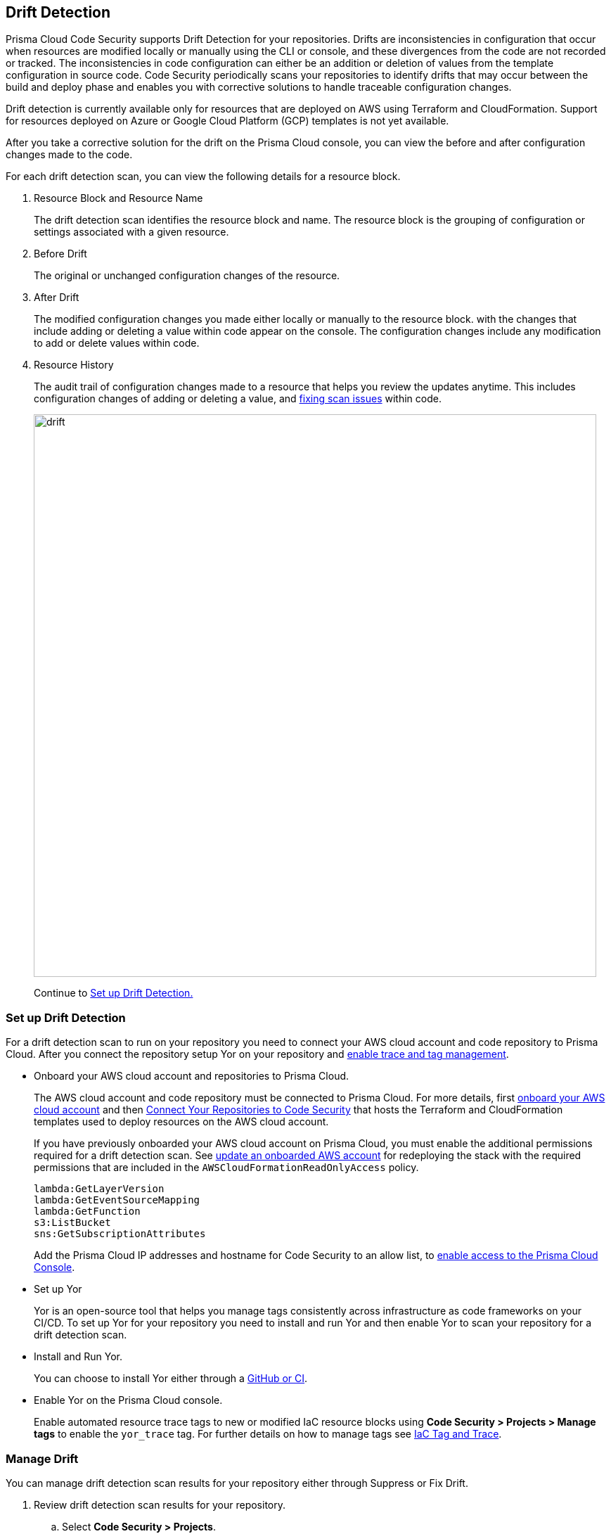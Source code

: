 == Drift Detection

Prisma Cloud Code Security supports Drift Detection for your repositories.
Drifts are inconsistencies in configuration that occur when resources are modified locally or manually using the CLI or console, and these divergences from the code are not recorded or tracked. The inconsistencies in code configuration can either be an addition or deletion of  values from the template configuration in source code.
Code Security periodically scans your repositories to identify drifts that may occur between the build and deploy phase and enables you with corrective solutions to handle traceable configuration changes.

Drift detection is currently available only for resources that are deployed on AWS using Terraform and CloudFormation. Support for resources deployed on Azure or Google Cloud Platform (GCP) templates is not yet available.

After you take a corrective solution for the drift on the Prisma Cloud console, you can view the before and after configuration changes made to the code.

For each drift detection scan, you can view the following details for a resource block.

1. Resource Block and Resource Name
+
The drift detection scan identifies the resource block and name. The resource block is the grouping of configuration or settings associated with a given resource.
2. Before Drift
+
The original or unchanged configuration changes of the resource.
3. After Drift
+
The modified configuration changes you made either locally or manually to the resource block. with the changes that include adding or deleting a value within code appear on the console. The configuration changes include any modification to add or delete values within code.
4. Resource History
+
The audit trail of configuration changes made to a resource that helps you review the updates anytime. This includes configuration changes of adding or deleting a value, and https://docs.paloaltonetworks.com/prisma/prisma-cloud/prisma-cloud-admin-code-security/scan-monitor/monitor-fix-issues-in-scan[fixing scan issues] within code.
+
image::drift.png[width=800]
+
Continue to <<_setup-drift-detection, Set up Drift Detection.>>

[#_setup-drift-detection]
=== Set up Drift Detection

For a drift detection scan to run on your repository you need to connect your AWS cloud account and code repository to Prisma Cloud.
After you connect the repository setup Yor on your repository and https://docs.paloaltonetworks.com/prisma/prisma-cloud/prisma-cloud-admin-code-security/scan-monitor/iac-tag-and-trace[enable trace and tag management].

* Onboard your AWS cloud account and repositories to Prisma Cloud.
+
The AWS cloud account and code repository must be connected to Prisma Cloud. For more details, first https://docs.paloaltonetworks.com/prisma/prisma-cloud/prisma-cloud-admin/connect-your-cloud-platform-to-prisma-cloud/onboard-your-aws-account[onboard your AWS cloud account] and then  https://docs.paloaltonetworks.com/prisma/prisma-cloud/prisma-cloud-admin-code-security/get-started/connect-your-repositories[Connect Your Repositories to Code Security] that hosts the Terraform and CloudFormation templates used to deploy resources on the AWS cloud account.
+
If you have previously onboarded your AWS cloud account on Prisma Cloud, you must enable the additional permissions required for a drift detection scan. See https://docs.paloaltonetworks.com/prisma/prisma-cloud/prisma-cloud-admin/connect-your-cloud-platform-to-prisma-cloud/onboard-your-aws-account/update-an-onboarded-aws-account[update an onboarded AWS account] for redeploying the stack with the required permissions that are included in the `AWSCloudFormationReadOnlyAccess` policy.
+
```
lambda:GetLayerVersion
lambda:GetEventSourceMapping
lambda:GetFunction
s3:ListBucket
sns:GetSubscriptionAttributes
```
+
Add the Prisma Cloud IP addresses and hostname for Code Security to an allow list, to https://docs.paloaltonetworks.com/prisma/prisma-cloud/prisma-cloud-admin/get-started-with-prisma-cloud/enable-access-prisma-cloud-console.html#id7cb1c15c-a2fa-4072-%20b074-063158eeec08[enable access to the Prisma Cloud Console].

* Set up Yor
+
Yor is an open-source tool that helps you manage tags consistently across infrastructure as code frameworks on your CI/CD. To set up Yor for your repository you need to install and run Yor and then enable Yor to scan your repository for a drift detection scan.
+
* Install and Run Yor.
+
You can choose to install Yor either through a https://yor.io/2.Using%20Yor/installation.html[GitHub or CI].
+
* Enable Yor on the Prisma Cloud console.
+
Enable automated resource trace tags to new or modified IaC resource blocks using *Code Security > Projects > Manage tags* to enable the `yor_trace` tag. For further details on how to manage tags see https://docs.paloaltonetworks.com/prisma/prisma-cloud/prisma-cloud-admin-code-security/scan-monitor/iac-tag-and-trace[IaC Tag and Trace].

[.task]
=== Manage Drift

You can manage drift detection scan results for your repository either through Suppress or Fix Drift.

[.procedure]

. Review  drift detection scan results for your repository.

.. Select *Code Security > Projects*.
+
image::drift-1.png[width=600]

.. Select a repository.
+
image::drift-2.png[width=600]

.. Select *Category > Drift* to view the drift detection scan results within your repository.

. Take action to manage drift detection scan results.
+
You can either Suppress or Fix Drift.

* *Suppress*
+
Enables you to revert a resource block to its previous configuration change before any local or manual modifications. With suppression, you can enforce the configuration as defined in the IaC template and revert any changes to the running resource.
+
image::drift-3.png[width=600]
+
Suppressing a drift will continue to display the drift detection result  until the next scan where the running resource is compliant and the drift is fixed.
* *Fix Drift*
+
Enables you to apply the configuration change that includes the manual changes made to the resource block, within  the template. Fix Drift creates a PR (Pull Request) directly from your code to implement configuration changes on the template. When you fix drift, you correct the template configuration to match the running configuration of the resource.
+
image::drift-4.png[width=600]